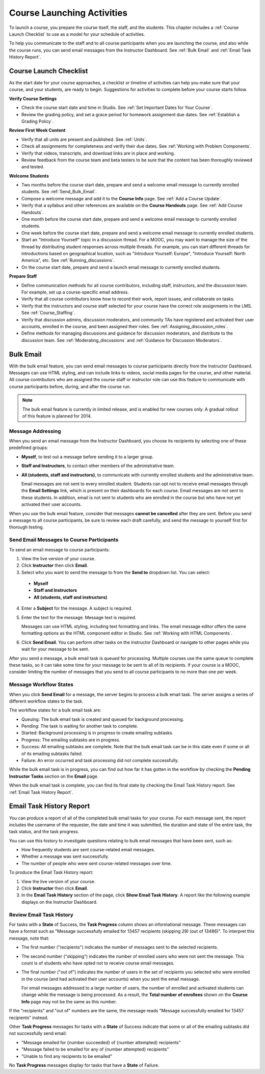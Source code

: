 .. _Launch:

##############################
Course Launching Activities 
##############################

To launch a course, you prepare the course itself, the staff, and the
students. This chapter includes a :ref:`Course Launch Checklist` to use as a
model for your schedule of activities.

To help you communicate to the staff and to all course participants when you
are launching the course, and also while the course runs, you can send email
messages from the Instructor Dashboard. See :ref:`Bulk Email` and :ref:`Email
Task History Report`.

.. _Course Launch Checklist:

****************************
Course Launch Checklist
****************************

As the start date for your course approaches, a checklist or timeline of
activities can help you make sure that your course, and your students, are
ready to begin. Suggestions for activities to complete before your course
starts follow.

**Verify Course Settings**

* Check the course start date and time in Studio. See :ref:`Set Important
  Dates for Your Course`.
* Review the grading policy, and set a grace period for homework assignment
  due dates. See :ref:`Establish a Grading Policy`.

**Review First Week Content**

* Verify that all units are present and published. See :ref:`Units`.
* Check all assignments for completeness and verify their due dates. See
  :ref:`Working with Problem Components`.
* Verify that videos, transcripts, and download links are in place and
  working.
* Review feedback from the course team and beta testers to be sure that the
  content has been thoroughly reviewed and tested.

**Welcome Students**

* Two months before the course start date, prepare and send a welcome email
  message to currently enrolled students. See :ref:`Send_Bulk_Email`.
* Compose a welcome message and add it to the **Course Info** page. See :ref:`Add
  a Course Update`.
* Verify that a syllabus and other references are available on the **Course
  Handouts** page. See :ref:`Add Course Handouts`.
* One month before the course start date, prepare and send a welcome email
  message to currently enrolled students.
* One week before the course start date, prepare and send a welcome email
  message to currently enrolled students.
* Start an "Introduce Yourself" topic in a discussion thread. For a MOOC, you
  may want to manage the size of the thread by distributing student responses
  across multiple threads. For example, you can start different threads for
  introductions based on geographical location, such as "Introduce Yourself:
  Europe", "Introduce Yourself: North America", etc. See
  :ref:`Running_discussions`.
* On the course start date, prepare and send a launch email message to
  currently enrolled students.

**Prepare Staff**

* Define communication methods for all course contributors, including staff,
  instructors, and the discussion team. For example, set up a course-specific
  email address.
* Verify that all course contributors know how to record their work, report
  issues, and collaborate on tasks.
* Verify that the instructors and course staff selected for your course
  have the correct role assignments in the LMS. See :ref:`Course_Staffing`.
* Verify that discussion admins, discussion moderators, and community TAs have
  registered and activated their user accounts, enrolled in the course, and been
  assigned their roles. See :ref:`Assigning_discussion_roles`.
* Define methods for managing discussions and guidance for discussion
  moderators, and distribute to the discussion team. See
  :ref:`Moderating_discussions` and :ref:`Guidance for Discussion Moderators`.

.. _Bulk Email:

*************************
Bulk Email 
*************************

With the bulk email feature, you can send email messages to course
participants directly from the Instructor Dashboard. Messages can use HTML
styling, and can include links to videos, social media pages for the course,
and other material. All course contributors who are assigned the course staff
or instructor role can use this feature to communicate with course
participants before, during, and after the course run.

.. note:: The bulk email feature is currently in limited release, and is enabled for new courses only. A gradual rollout of this feature is planned for 2014.

===========================
Message Addressing
===========================

When you send an email message from the Instructor Dashboard, you choose its
recipients by selecting one of these predefined groups:

* **Myself**, to test out a message before sending it to a larger group.
* **Staff and Instructors**, to contact other members of the administrative
  team.
* **All (students, staff and instructors)**, to communicate with currently
  enrolled students and the administrative team. 

  Email messages are not sent to every enrolled student. Students can opt not to
  receive email messages through the **Email Settings** link, which is present
  on their dashboards for each course. Email messages are not sent to these
  students. In addition, email is not sent to students who are enrolled in the
  course but who have not yet activated their user accounts.

When you use the bulk email feature, consider that messages **cannot be
cancelled** after they are sent. Before you send a message to all course
participants, be sure to review each draft carefully, and send the message to
yourself first for thorough testing.

.. _Send_Bulk_Email:

======================================================
Send Email Messages to Course Participants
======================================================

To send an email message to course participants:

#. View the live version of your course.

#. Click **Instructor** then click **Email**.

#. Select who you want to send the message to from the **Send to** dropdown
   list. You can select:

  * **Myself**
  * **Staff and Instructors**
  * **All (students, staff and instructors)**

4. Enter a **Subject** for the message. A subject is required.

#. Enter the text for the message. Message text is required. 
   
   Messages can use HTML styling, including text formatting and links. The email
   message editor offers the same formatting options as the HTML component
   editor in Studio. See :ref:`Working with HTML Components`.

#. Click **Send Email**. You can perform other tasks on the Instructor Dashboard
   or navigate to other pages while you wait for your message to be sent.

After you send a message, a bulk email task is queued for processing.
Multiple courses use the same queue to complete these tasks, so it can take
some time for your message to be sent to all of its recipients. If your course
is a MOOC, consider limiting the number of messages that you send to all
course participants to no more than one per week.

.. _Email_queuing:

======================================================
Message Workflow States
======================================================

When you click **Send Email** for a message, the server begins to process a bulk
email task. The server assigns a series of different workflow states to the
task.
  
.. image:: ../Images/Bulk_email_states.png
       :alt: Flowchart of the possible states of a bulk email task 

The workflow states for a bulk email task are:

* Queuing: The bulk email task is created and queued for background processing.
* Pending: The task is waiting for another task to complete.
* Started: Background processing is in progress to create emailing subtasks.
* Progress: The emailing subtasks are in progress. 
* Success: All emailing subtasks are complete. Note that the bulk email task can
  be in this state even if some or all of its emailing subtasks failed.
* Failure: An error occurred and task processing did not complete successfully.

While the bulk email task is in progress, you can find out how far it has gotten
in the workflow by checking the **Pending Instructor Tasks** section on the
**Email** page.

.. image:: ../Images/Bulk_email_pending.png
       :alt: Information about an email message, including who submitted it and when, in tabular format

When the bulk email task is complete, you can find its final state by checking
the Email Task History report. See :ref:`Email Task History Report`.

.. _Email Task History Report:

********************************
Email Task History Report
********************************

You can produce a report of all of the completed bulk email tasks for your
course. For each message sent, the report includes the username of the
requester, the date and time it was submitted, the duration and state of the
entire task, the task status, and the task progress.

You can use this history to investigate questions relating to bulk email
messages that have been sent, such as:

* How frequently students are sent course-related email messages.
* Whether a message was sent successfully.
* The number of people who were sent course-related messages over time.


To produce the Email Task History report:

#. View the live version of your course.

#. Click **Instructor** then click **Email**. 

#. In the **Email Task History** section of the page, click **Show Email Task
   History**. A report like the following example displays on the Instructor
   Dashboard.

.. image:: ../Images/Bulk_email_history.png
       :width: 800
       :alt: A tabular report with a row for each message sent and columns for requester, date and time submitted, duration, state, task status, and task progress.

======================================
Review Email Task History
======================================

For tasks with a **State** of Success, the **Task Progress** column shows an
informational message. These messages can have a format such as "Message
successfully emailed for 13457 recipients (skipping 29) (out of 13486)". To
interpret this message, note that:

* The first number ("recipients") indicates the number of messages sent to the
  selected recipients.

* The second number ("skipping") indicates the number of enrolled users who were
  not sent the message. This count is of students who have opted not to receive
  course email messages.

* The final number ("out of") indicates the number of users in the set of
  recipients you selected who were enrolled in the course (and had activated
  their user accounts) when you sent the email message. 

  For email messages addressed to a large number of users, the number of
  enrolled and activated students can change while the message is being
  processed. As a result, the **Total number of enrollees** shown on the
  **Course Info** page may not be the same as this number.

If the "recipients" and "out of" numbers are the same, the message reads
"Message successfully emailed for 13457 recipients" instead.

Other **Task Progress** messages for tasks with a **State** of Success indicate
that some or all of the emailing subtasks did not successfully send email:

* "Message emailed for {number succeeded} of {number attempted} recipients" 
* "Message failed to be emailed for any of {number attempted} recipients"
* "Unable to find any recipients to be emailed"
  
No **Task Progress** messages display for tasks that have a **State** of
Failure.